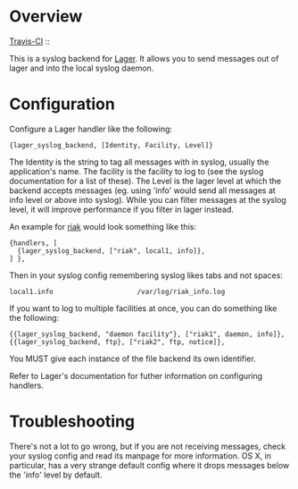 * Overview
  [[http://travis-ci.org/basho/lager_syslog][Travis-CI]] :: [[https://secure.travis-ci.org/basho/lager_syslog.png]]

  This is a syslog backend for [[https://github.com/basho/lager][Lager]]. It
  allows you to send messages out of lager and into the local syslog daemon.

* Configuration
  Configure a Lager handler like the following:

#+BEGIN_EXAMPLE
  {lager_syslog_backend, [Identity, Facility, Level]}
#+END_EXAMPLE

  The Identity is the string to tag all messages with in syslog, usually the
  application's name. The facility is the facility to log to (see the syslog
  documentation for a list of these). The Level is the lager level at which the
  backend accepts messages (eg. using 'info' would send all messages at info
  level or above into syslog). While you can filter messages at the syslog
  level, it will improve performance if you filter in lager instead.

  An example for [[http://www.basho.com/products_riak_overview.php][riak]]
  would look something like this:

#+BEGIN_EXAMPLE
  {handlers, [
    {lager_syslog_backend, ["riak", local1, info]},
  ] },
#+END_EXAMPLE

  Then in your syslog config remembering syslog likes tabs and not spaces:

#+BEGIN_EXAMPLE
  local1.info                     /var/log/riak_info.log
#+END_EXAMPLE

  If you want to log to multiple facilities at once, you can do something like
  the following:

#+BEGIN_EXAMPLE
  {{lager_syslog_backend, "daemon facility"}, ["riak1", daemon, info]},
  {{lager_syslog_backend, ftp}, ["riak2", ftp, notice]},
#+END_EXAMPLE

  You MUST give each instance of the file backend its own identifier.

  Refer to Lager's documentation for futher information on configuring handlers.

* Troubleshooting
  There's not a lot to go wrong, but if you are not receiving messages, check
  your syslog config and read its manpage for more information. OS X, in
  particular, has a very strange default config where it drops messages below
  the 'info' level by default.

